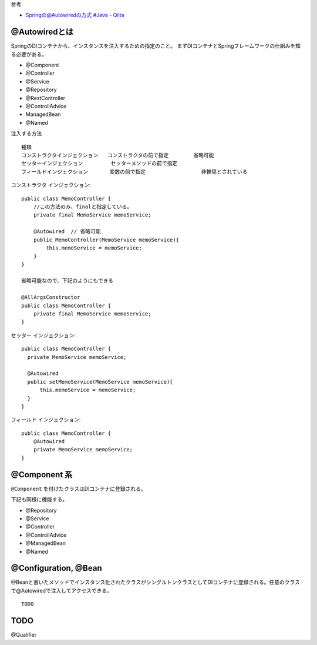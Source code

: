 


参考

- `Springの@Autowiredの方式 #Java - Qiita <https://qiita.com/bluespoon/items/6060389eab983c2e045e>`__


@Autowiredとは
==========================

SpringのDIコンテナから、インスタンスを注入するための指定のこと。
まずDIコンテナとSpringフレームワークの仕組みを知る必要がある。



- @Component
- @Controller
- @Service
- @Repository
- @RestController
- @ControllAdvice
- ManagedBean
- @Named


注入する方法

::

  種類
  コンストラクタインジェクション   コンストラクタの前で指定        省略可能
  セッターインジェクション         セッターメソッドの前で指定      
  フィールドインジェクション       変数の前で指定                  非推奨とされている


コンストラクタ インジェクション::

  public class MemoController {
      //この方法のみ、finalと指定している。
      private final MemoService memoService;

      @Autowired  // 省略可能
      public MemoController(MemoService memoService){
          this.memoService = memoService;
      }
  }

  省略可能なので、下記のようにもできる

  @AllArgsConstructor
  public class MemoController {
      private final MemoService memoService;
  }

セッター インジェクション::

  public class MemoController {
    private MemoService memoService;

    @Autowired
    public setMemoService(MemoService memoService){
        this.memoService = memoService;
    }
  }

フィールド インジェクション::

  public class MemoController {
      @Autowired
      private MemoService memoService;
  }


@Component 系
==========================

``@Component`` を付けたクラスはDIコンテナに登録される。

下記も同様に機能する。

- @Repository
- @Service
- @Controller
- @ControllAdvice
- @ManagedBean
- @Named



@Configuration, @Bean
==========================

@Beanと書いたメソッドでインスタンス化されたクラスがシングルトンクラスとしてDIコンテナに登録される。任意のクラスで@Autowiredで注入してアクセスできる。

::

  TODO


TODO
==================

@Qualifier

